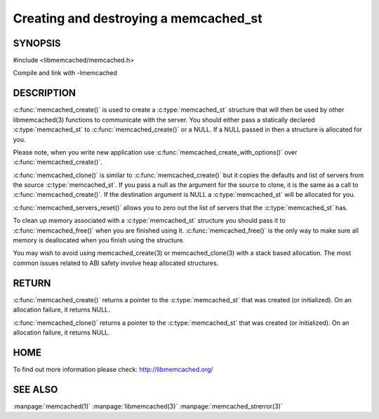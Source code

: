 ======================================
Creating and destroying a memcached_st
======================================

--------
SYNOPSIS
--------

#include <libmemcached/memcached.h>

.. c:type:: memcachd_st

.. c:function:: memcached_st* memcached_create(memcached_st *ptr)
 
.. c:function:: void memcached_free(memcached_st *ptr)
 
.. c:function:: memcached_st* memcached_clone(memcached_st *destination, memcached_st *source)
 
.. c:function:: void memcached_servers_reset(memcached_st)

Compile and link with -lmemcached


-----------
DESCRIPTION
-----------

:c:func:`memcached_create()` is used to create a :c:type:`memcached_st` 
structure that will then be used by other libmemcached(3) functions to 
communicate with the server. You should either pass a statically declared 
:c:type:`memcached_st` to :c:func:`memcached_create()` or
a NULL. If a NULL passed in then a structure is allocated for you.

Please note, when you write new application use 
:c:func:`memcached_create_with_options()` over 
:c:func:`memcached_create()`.

:c:func:`memcached_clone()` is similar to :c:func:`memcached_create()` but 
it copies the defaults and list of servers from the source 
:c:type:`memcached_st`. If you pass a null as the argument for the source 
to clone, it is the same as a call to :c:func:`memcached_create()`.
If the destination argument is NULL a :c:type:`memcached_st` will be allocated 
for you.

:c:func:`memcached_servers_reset()` allows you to zero out the list of 
servers that the :c:type:`memcached_st` has.

To clean up memory associated with a :c:type:`memcached_st` structure you 
should pass it to :c:func:`memcached_free()` when you are finished using it. 
:c:func:`memcached_free()` is the only way to make sure all memory is 
deallocated when you finish using the structure.

You may wish to avoid using memcached_create(3) or memcached_clone(3) with a
stack based allocation. The most common issues related to ABI safety involve
heap allocated structures.


------
RETURN
------


:c:func:`memcached_create()` returns a pointer to the :c:type:`memcached_st` 
that was created (or initialized). On an allocation failure, it returns NULL.

:c:func:`memcached_clone()` returns a pointer to the :c:type:`memcached_st` 
that was created (or initialized). On an allocation failure, it returns NULL.


----
HOME
----


To find out more information please check:
`http://libmemcached.org/ <http://libmemcached.org/>`_


--------
SEE ALSO
--------


:manpage:`memcached(1)` :manpage:`libmemcached(3)` :manpage:`memcached_strerror(3)`
